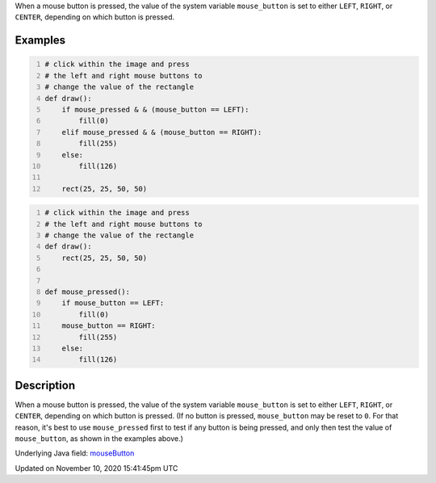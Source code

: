 .. title: mouse_button
.. slug: mouse_button
.. date: 2020-11-10 15:41:45 UTC+00:00
.. tags:
.. category:
.. link:
.. description: py5 mouse_button documentation
.. type: text

When a mouse button is pressed, the value of the system variable ``mouse_button`` is set to either ``LEFT``, ``RIGHT``, or ``CENTER``, depending on which button is pressed.

Examples
========

.. raw:: html

    <div class="example-table">

.. raw:: html

    <div class="example-row"><div class="example-cell-image">

.. raw:: html

    </div><div class="example-cell-code">

.. code:: python
    :number-lines:

    # click within the image and press
    # the left and right mouse buttons to
    # change the value of the rectangle
    def draw():
        if mouse_pressed & & (mouse_button == LEFT):
            fill(0)
        elif mouse_pressed & & (mouse_button == RIGHT):
            fill(255)
        else:
            fill(126)

        rect(25, 25, 50, 50)

.. raw:: html

    </div></div>

.. raw:: html

    <div class="example-row"><div class="example-cell-image">

.. raw:: html

    </div><div class="example-cell-code">

.. code:: python
    :number-lines:

    # click within the image and press
    # the left and right mouse buttons to
    # change the value of the rectangle
    def draw():
        rect(25, 25, 50, 50)


    def mouse_pressed():
        if mouse_button == LEFT:
            fill(0)
        mouse_button == RIGHT:
            fill(255)
        else:
            fill(126)

.. raw:: html

    </div></div>

.. raw:: html

    </div>

Description
===========

When a mouse button is pressed, the value of the system variable ``mouse_button`` is set to either ``LEFT``, ``RIGHT``, or ``CENTER``, depending on which button is pressed. (If no button is pressed, ``mouse_button`` may be reset to ``0``. For that reason, it's best to use ``mouse_pressed`` first to test if any button is being pressed, and only then test the value of ``mouse_button``, as shown in the examples above.)

Underlying Java field: `mouseButton <https://processing.org/reference/mouseButton.html>`_


Updated on November 10, 2020 15:41:45pm UTC

